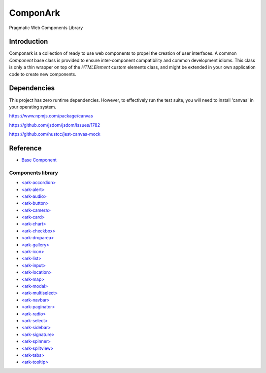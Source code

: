 ComponArk
#########

Pragmatic Web Components Library


Introduction
============

Componark is a collection of ready to use web components to propel the creation
of user interfaces. A common *Component* base class is provided to ensure
inter-component compatibility and common development idioms. This class is only
a thin wrapper on top of the *HTMLElement* custom elements class, and might be
extended in your own application code to create new components.

Dependencies
============

This project has zero runtime dependencies. However, to effectively run the
test suite, you will need to install 'canvas' in your operating system.

https://www.npmjs.com/package/canvas

https://github.com/jsdom/jsdom/issues/1782

https://github.com/hustcc/jest-canvas-mock

Reference
=========

- `Base Component <src/base/component>`_

Components library 
------------------

- `<ark-accordion> <src/components/accordion>`_
- `<ark-alert> <src/components/alert>`_
- `<ark-audio> <src/components/audio>`_
- `<ark-button> <src/components/button>`_
- `<ark-camera> <src/components/camera>`_
- `<ark-card> <src/components/card>`_
- `<ark-chart> <src/components/chart>`_
- `<ark-checkbox> <src/components/checkbox>`_
- `<ark-droparea> <src/components/droparea>`_
- `<ark-gallery> <src/components/gallery>`_
- `<ark-icon> <src/components/icon>`_
- `<ark-list> <src/components/list>`_
- `<ark-input> <src/components/input>`_
- `<ark-location> <src/components/location>`_
- `<ark-map> <src/components/map>`_
- `<ark-modal> <src/components/modal>`_
- `<ark-multiselect> <src/components/multiselect>`_
- `<ark-navbar> <src/components/navbar>`_
- `<ark-paginator> <src/components/paginator>`_
- `<ark-radio> <src/components/radio>`_
- `<ark-select> <src/components/select>`_
- `<ark-sidebar> <src/components/sidebar>`_
- `<ark-signature> <src/components/signature>`_
- `<ark-spinner> <src/components/spinner>`_
- `<ark-splitview> <src/components/splitview>`_
- `<ark-tabs> <src/components/tabs>`_
- `<ark-tooltip> <src/components/tooltip>`_

